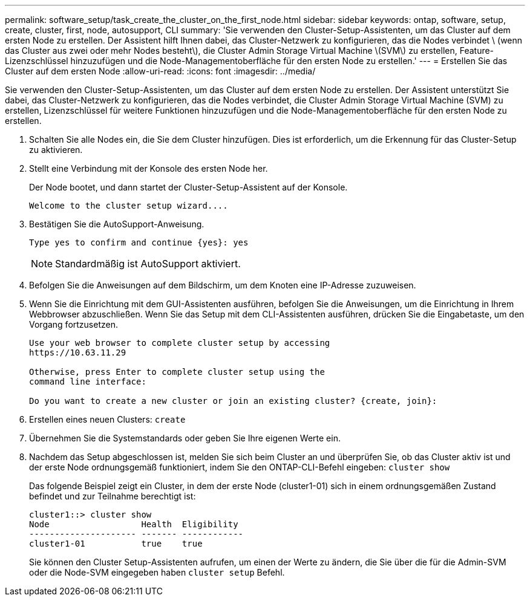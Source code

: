 ---
permalink: software_setup/task_create_the_cluster_on_the_first_node.html 
sidebar: sidebar 
keywords: ontap, software, setup, create, cluster, first, node, autosupport, CLI 
summary: 'Sie verwenden den Cluster-Setup-Assistenten, um das Cluster auf dem ersten Node zu erstellen. Der Assistent hilft Ihnen dabei, das Cluster-Netzwerk zu konfigurieren, das die Nodes verbindet \ (wenn das Cluster aus zwei oder mehr Nodes besteht\), die Cluster Admin Storage Virtual Machine \(SVM\) zu erstellen, Feature-Lizenzschlüssel hinzuzufügen und die Node-Managementoberfläche für den ersten Node zu erstellen.' 
---
= Erstellen Sie das Cluster auf dem ersten Node
:allow-uri-read: 
:icons: font
:imagesdir: ../media/


[role="lead"]
Sie verwenden den Cluster-Setup-Assistenten, um das Cluster auf dem ersten Node zu erstellen. Der Assistent unterstützt Sie dabei, das Cluster-Netzwerk zu konfigurieren, das die Nodes verbindet, die Cluster Admin Storage Virtual Machine (SVM) zu erstellen, Lizenzschlüssel für weitere Funktionen hinzuzufügen und die Node-Managementoberfläche für den ersten Node zu erstellen.

. Schalten Sie alle Nodes ein, die Sie dem Cluster hinzufügen. Dies ist erforderlich, um die Erkennung für das Cluster-Setup zu aktivieren.
. Stellt eine Verbindung mit der Konsole des ersten Node her.
+
Der Node bootet, und dann startet der Cluster-Setup-Assistent auf der Konsole.

+
[listing]
----
Welcome to the cluster setup wizard....
----
. Bestätigen Sie die AutoSupport-Anweisung.
+
[listing]
----
Type yes to confirm and continue {yes}: yes
----
+

NOTE: Standardmäßig ist AutoSupport aktiviert.

. Befolgen Sie die Anweisungen auf dem Bildschirm, um dem Knoten eine IP-Adresse zuzuweisen.
. Wenn Sie die Einrichtung mit dem GUI-Assistenten ausführen, befolgen Sie die Anweisungen, um die Einrichtung in Ihrem Webbrowser abzuschließen. Wenn Sie das Setup mit dem CLI-Assistenten ausführen, drücken Sie die Eingabetaste, um den Vorgang fortzusetzen.
+
[listing]
----
Use your web browser to complete cluster setup by accessing
https://10.63.11.29

Otherwise, press Enter to complete cluster setup using the
command line interface:

Do you want to create a new cluster or join an existing cluster? {create, join}:
----
. Erstellen eines neuen Clusters: `create`
. Übernehmen Sie die Systemstandards oder geben Sie Ihre eigenen Werte ein.
. Nachdem das Setup abgeschlossen ist, melden Sie sich beim Cluster an und überprüfen Sie, ob das Cluster aktiv ist und der erste Node ordnungsgemäß funktioniert, indem Sie den ONTAP-CLI-Befehl eingeben: `cluster show`
+
Das folgende Beispiel zeigt ein Cluster, in dem der erste Node (cluster1-01) sich in einem ordnungsgemäßen Zustand befindet und zur Teilnahme berechtigt ist:

+
[listing]
----
cluster1::> cluster show
Node                  Health  Eligibility
--------------------- ------- ------------
cluster1-01           true    true
----
+
Sie können den Cluster Setup-Assistenten aufrufen, um einen der Werte zu ändern, die Sie über die für die Admin-SVM oder die Node-SVM eingegeben haben `cluster setup` Befehl.


